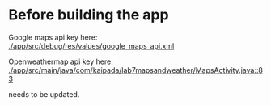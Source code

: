 * Before building the app 

Google maps api key here: [[./app/src/debug/res/values/google_maps_api.xml]]

Openweathermap api key here: [[./app/src/main/java/com/kaipada/lab7mapsandweather/MapsActivity.java::83]]

needs to be updated.
